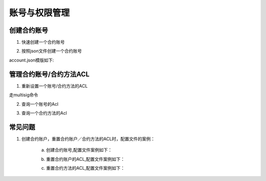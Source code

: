
账号与权限管理
==============

创建合约账号
^^^^^^^^^^^^

1. 快速创建一个合约账号

.. code-block:: console
    :linenos:

    ./xchain-cli account new —account XC11111111111111

2. 按照json文件创建一个合约账号

.. code-block:: console
    :linenos:

    ./xchain-cli account new —desc account.json

account.json模版如下:

.. code-block:: json
    :linenos:

    {
        "module_name": "xkernel",
        "method_name": "NewAccount",
        "args" : {
            "account_name": "1111111111111111",
            "acl": "{\"pm\": {\"rule\": 1,\"acceptValue\": 0.6},\"aksWeight\": {\"AK1\": 0.5,\"AK2\": 0.5}}"
        }
    }

管理合约账号/合约方法ACL
^^^^^^^^^^^^^^^^^^^^^^^^

1. 重新设置一个账号/合约方法的ACL

走multisig命令

2. 查询一个账号的Acl

.. code-block:: console
    :linenos:

    ./xchain-cli acl query —account XC1111111111111111@root

3. 查询一个合约方法的Acl

.. code-block:: console
    :linenos:

    ./xchain-cli acl query —contract contractName —method methodName

常见问题
^^^^^^^^

1. 创建合约账户，重置合约账户／合约方法的ACL时，配置文件的案例：

    a. 创建合约账号,配置文件案例如下：

    .. code-block:: json
        :linenos:

        {
            "module_name": "xkernel",
            "method_name": "NewAccount",
            "args" : {
                "account_name": "1111111111111111",
                "acl": "{\"pm\": {\"rule\": 1,\"acceptValue\": 0.6},\"aksWeight\": {\"AK1\": 0.5,\"AK2\": 0.5}}"
            }
        }

    b. 重置合约账户的ACL,配置文件案例如下：

    .. code-block:: json
        :linenos:

        {
            "module_name": "xkernel",
            "method_name": "SetAccountAcl",
            "args" : {
                "account_name": "1111111111111111",
                "acl": "{\"pm\": {\"rule\": 1,\"acceptValue\": 0.6},\"aksWeight\": {\"AK1\": 0.5,\"AK2\": 0.5}}"
            }
        }

    c. 重置合约方法的ACL,配置文件案例如下：

    .. code-block:: json
        :linenos:

        {
            "module_name": "xkernel",
            "method_name": "SetAccountAcl",
            "args" : {
                "contract_name": "math",
                "method_name": "transfer",
                "acl": "{\"pm\": {\"rule\": 1,\"acceptValue\": 0.6},\"aksWeight\": {\"AK1\": 0.5,\"AK2\": 0.5}}"
            }
        }
        